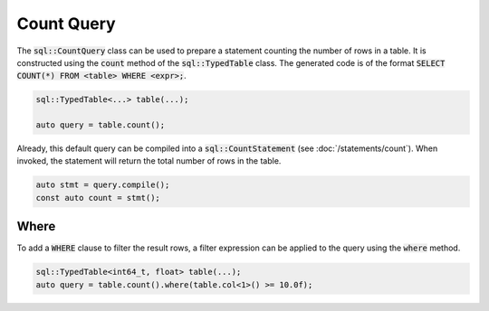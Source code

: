 Count Query
===========

The :code:`sql::CountQuery` class can be used to prepare a statement counting the number of rows in a table. It is
constructed using the :code:`count` method of the :code:`sql::TypedTable` class. The generated code is of the format
:code:`SELECT COUNT(*) FROM <table> WHERE <expr>;`.

.. code-block:: cpp

    sql::TypedTable<...> table(...);

    auto query = table.count();

Already, this default query can be compiled into a :code:`sql::CountStatement` (see :doc:`/statements/count`). When
invoked, the statement will return the total number of rows in the table.

.. code-block:: cpp

    auto stmt = query.compile();
    const auto count = stmt();

Where
-----

To add a :code:`WHERE` clause to filter the result rows, a filter expression can be applied to the query using the
:code:`where` method.

.. code-block:: cpp

    sql::TypedTable<int64_t, float> table(...);
    auto query = table.count().where(table.col<1>() >= 10.0f);

